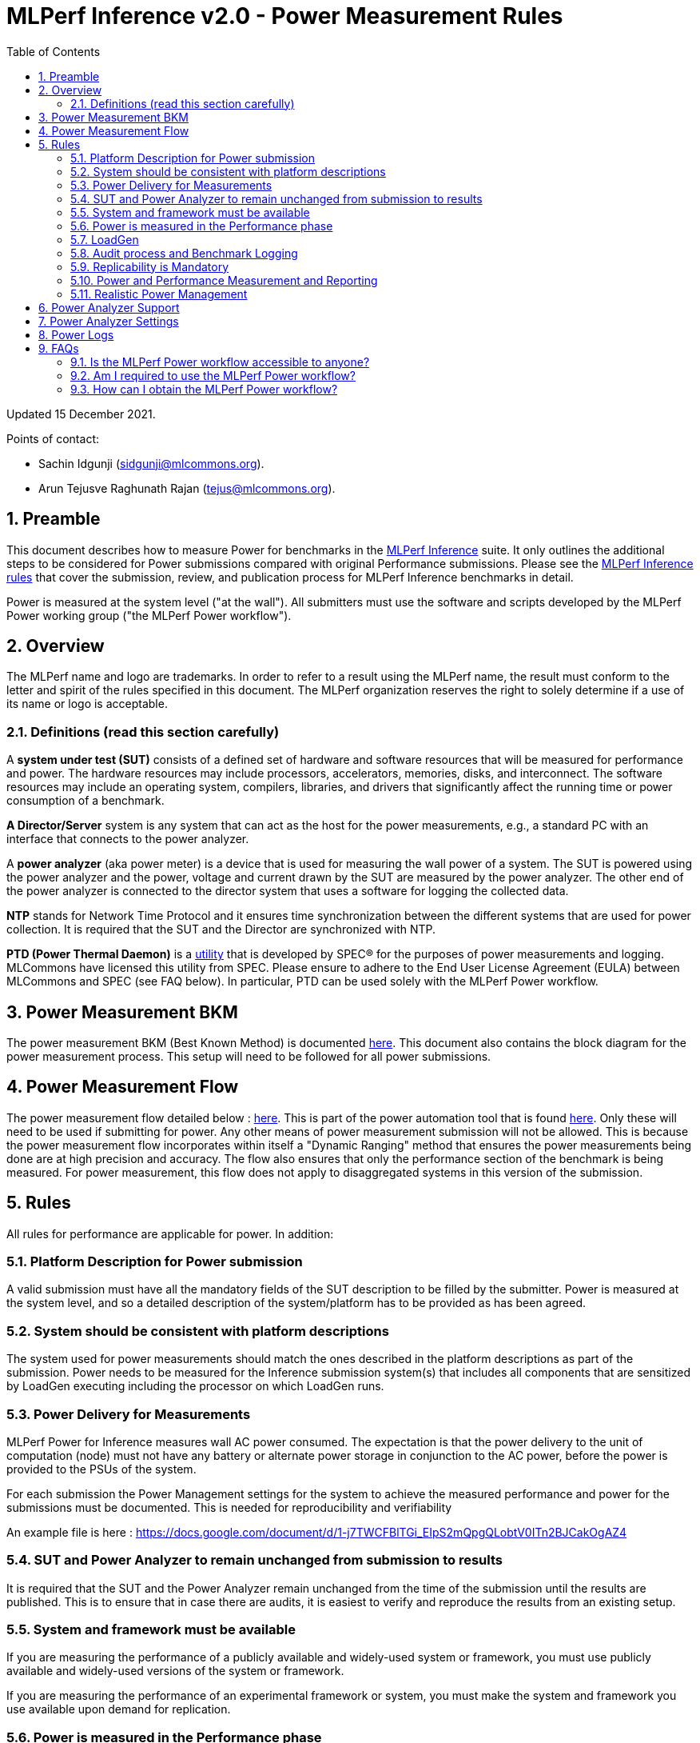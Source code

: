 :toc:
:toclevels: 4

:sectnums:

= MLPerf Inference v2.0 - Power Measurement Rules

Updated 15 December 2021.

Points of contact:

- Sachin Idgunji (sidgunji@mlcommons.org).

- Arun Tejusve Raghunath Rajan (tejus@mlcommons.org).

== Preamble

This document describes how to measure Power for benchmarks in the https://github.com/mlcommons/inference[MLPerf Inference] suite.
It only outlines the additional steps to be considered for Power submissions compared with original Performance submissions.
Please see the https://github.com/mlcommons/inference_policies/blob/master/inference_rules.adoc[MLPerf Inference rules] that cover the submission, review, and publication process for MLPerf Inference benchmarks in detail.

Power is measured at the system level ("at the wall"). All submitters must use the software and scripts developed by the MLPerf Power working group ("the MLPerf Power workflow").

== Overview

The MLPerf name and logo are trademarks. In order to refer to a result using the MLPerf name, the result must conform to the letter and spirit of the rules specified in this document. The MLPerf organization reserves the right to solely determine if a use of its name or logo is acceptable.

=== Definitions (read this section carefully)

A *system under test (SUT)* consists of a defined set of hardware and
software resources that will be measured for performance and power. The hardware
resources may include processors, accelerators, memories, disks, and
interconnect. The software resources may include an operating system,
compilers, libraries, and drivers that significantly affect the
running time or power consumption of a benchmark.

*A Director/Server* system is any system that can act as the host for
the power measurements, e.g., a standard PC with an interface that
connects to the power analyzer.

A *power analyzer* (aka power meter) is a device that is used for
measuring the wall power of a system. The SUT is powered using the power
analyzer and the power, voltage and current drawn by the SUT are
measured by the power analyzer. The other end of the power analyzer is
connected to the director system that uses a software for logging the
collected data.

*NTP* stands for Network Time Protocol and it ensures time
synchronization between the different systems that are used for power
collection. It is required that the SUT and the Director are
synchronized with NTP.

*PTD (Power Thermal Daemon)* is a https://www.spec.org/power/docs/SPECpower-Device_List.html[utility]
that is developed by SPEC&reg; for the purposes of power measurements and logging.
MLCommons have licensed this utility from SPEC. Please ensure to adhere to the
End User License Agreement (EULA) between MLCommons and SPEC (see FAQ below).
In particular, PTD can be used solely with the MLPerf Power workflow.

== Power Measurement BKM

The power measurement BKM (Best Known Method) is documented https://docs.google.com/document/d/1in1bcJGhOYbKcHKaJ4h6oPLvmcJtneIb_oQJBbvxnys/edit[here]. This document also contains the block diagram for the power measurement process. This setup will need to be followed for all power submissions.

== Power Measurement Flow

The power measurement flow detailed below : https://docs.google.com/presentation/d/1NO2mmDpdyqWIHBn5v7SEdfqkCBI1IEyW3aqr2LyYY24/edit#slide=id.gb17a547c25_0_50[here]. This is part of the power automation tool that is found https://github.com/mlcommons/power[here]. Only these will need to be used if submitting for power. Any other means of power measurement submission will not be allowed. This is because the power measurement flow incorporates within itself a "Dynamic Ranging" method that ensures the power measurements being done are at high precision and accuracy. The flow also ensures that only the performance section of the benchmark is being measured. For power measurement, this flow does not apply to disaggregated systems in this version of the submission.

== Rules

All rules for performance are applicable for power. In addition:

=== Platform Description for Power submission

A valid submission must have all the mandatory fields of the SUT description
to be filled by the submitter. Power is measured at the
system level, and so a detailed description of the system/platform has to
be provided as has been agreed.


=== System should be consistent with platform descriptions

The system used for power measurements should match the ones described
in the platform descriptions as part of the submission. Power needs to be
measured for the Inference submission system(s) that includes all components
that are sensitized by LoadGen executing including the processor on which LoadGen runs.

=== Power Delivery for Measurements

MLPerf Power for Inference measures wall AC power consumed. The expectation is that the power delivery to the unit of computation (node)
must not have any battery or alternate power storage in conjunction to the AC power, 
before the power is provided to the PSUs of the system.

For each submission the Power Management settings for the system to achieve
the measured performance and power for the submissions must be documented.
This is needed for reproducibility and verifiability

An example file is here : https://docs.google.com/document/d/1-j7TWCFBlTGi_EIpS2mQpgQLobtV0ITn2BJCakOgAZ4


=== SUT and Power Analyzer to remain unchanged from submission to results

It is required that the SUT and the Power Analyzer remain unchanged
from the time of the submission until the results are published. This is to
ensure that in case there are audits, it is easiest to verify and reproduce the results
from an existing setup.

=== System and framework must be available

If you are measuring the performance of a publicly available and widely-used
system or framework, you must use publicly available and widely-used versions of
the system or framework.

If you are measuring the performance of an experimental framework or system, you
must make the system and framework you use available upon demand for
replication.

=== Power is measured in the Performance phase

https://github.com/mlcommons/inference_policies/blob/master/inference_rules.adoc[The MLPerf Inference rules]
specify several phases of a benchmark: accuracy, performance, compliance.
Power is evaluated only in the performance phase, and not in any other phases. 

=== LoadGen

The MLPerf Power workflow uses exactly the same LoadGen as used for performance runs.
LoadGen logs the system timestamp at the start and at the end of a performance run.
The workflow then uses these timestamps to evaluate the power consumption of the run.

=== Audit process and Benchmark Logging

As part of the submissions and logging, all the logs generated by the
MLPerf Power SW infrastructure need to be submitted. These include the
power meter ranging logs and the power measurement logs that are
generated during the performance runs.

=== Replicability is Mandatory

Results that cannot be replicated are not valid results.

=== Power and Performance Measurement and Reporting

Power and performance measurements should be from the same run for a
given benchmark and scenario. The MLPerf Power workflow takes care of this by
default. This must not be changed. Example: It is not permitted to run
the same benchmark and scenario 3 times and report the highest
performance and the lowest power consumption among the 3 runs.

=== Realistic Power Management

The goal of the testing is to mimic real-world usage scenarios as much
as possible and enable showing the benefits of realistic power
management. Therefore, we require that:

* Any power management system be qualified for use appropriate for the submission type (e.g., a generally available system must use software/firmware qualified for general availability and shipping with the platform).
* No benchmark- or benchmarking-specific hacks.
* Any changes in power management behavior must not have manual intervention or have awareness of the benchmark.

== Power Analyzer Support

For the v1.0, v1.1 and v2.0 rounds, we only support Yokogawa power analyzers (aka meters).

== Power Analyzer Settings

The power analyzer settings will not be set manually, but through the
software that is part of the MLPerf Power workflow.

For the v1.0, v1.1 and v2.0 rounds, the software only supports connecting
a single meter to a single system-under-test (SUT); connecting multiple
meters to a single SUT is not supported.

A power meter configuration must be reported in a file called `analyzer_table.md` placed as follows:

- If the configuration is common to all scenarios, benchmarks and systems: under the `<division>/<submitter>/measurements` directory.

- If the configuration is common to all scenarios and benchmarks running on a system: under the `<division>/<submitter>/measurements/<system>` directory.

- If the configuration is common to all scenarios for a benchmark running on a system: under the `<division>/<submitter>/measurements/<system>/<benchmark>` directory.

- If the configuration is specific to a scenario for a benchmark running on a system: under the `<division>/<submitter>/measurements/<system>/<benchmark>/<scenario>` directory.

The file format should be as in the following example:

```
| Vendor   | Model  | Firmware | Config          | Interface | Wiring/topology | Number of channels used | Which channel(s) |
|----------|--------|----------|-----------------|-----------|-----------------|-------------------------|------------------|
| Yokogawa | WT310E | 1.04     | Single channel  | USB       | 1P2W            | 1                       | 1                |
```


== Power Logs

Power logs will need to be submitted. All logs created as part of Power
measurement will need to be submitted including the power analyzer
ranging and the performance measurement.

Power Logs are generated by the software running on the Director.


== FAQs

=== Is the MLPerf Power workflow accessible to anyone?

The MLPerf Power workflow uses proprietary software (https://www.spec.org/power/docs/SPECpower-PTD-Update_Process.html[SPEC PTDaemon]).
To access this software, your organization must be a member of MLCommons. 
In addition, an authorized representative of your organization must sign the
https://drive.google.com/file/d/1u9MdO4v5-uvbaJoElQoAwGb5_suMTZyH/view[MLPerf Power EULA],
and send it to support@mlcommons.org.

=== Am I required to use the MLPerf Power workflow?

Yes, you must use the MLPerf Power workflow for any results submitted to
MLPerf.  This workflow integrates a number of checks and balances which ensures
the highest quality of collected power measurements.

=== How can I obtain the MLPerf Power workflow?

Once your organization signs the EULA, MLCommons staff will give you access to a private GitHub repo containing the tools.
